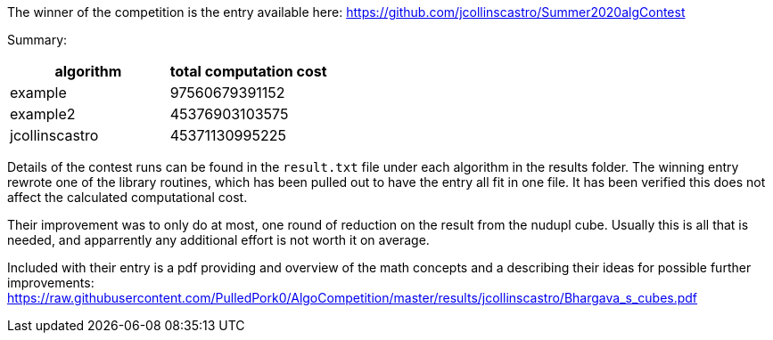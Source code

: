 
The winner of the competition is the entry available here:
https://github.com/jcollinscastro/Summer2020algContest

Summary:

[%header,cols=2*] 
|===
|algorithm
|total computation cost

|example
|97560679391152

|example2
|45376903103575

|jcollinscastro
|45371130995225
|===

Details of the contest runs can be found in the `result.txt` file under each
algorithm in the results folder. The winning entry rewrote one of the library
routines, which has been pulled out to have the entry all fit in one file. It
has been verified this does not affect the calculated computational cost.

Their improvement was to only do at most, one round of reduction on the result
from the nudupl cube. Usually this is all that is needed, and apparrently
any additional effort is not worth it on average.

Included with their entry is a pdf providing and overview of the math concepts
and a describing their ideas for possible further improvements:
https://raw.githubusercontent.com/PulledPork0/AlgoCompetition/master/results/jcollinscastro/Bhargava_s_cubes.pdf

